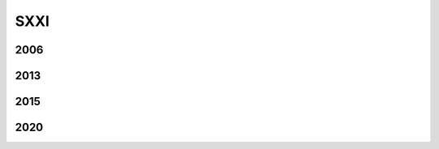 ****
SXXI
****

2006
====

.. image:: SXXI/2006.png
   :width: 500
   
2013
====

.. image:: SXXI/2013.png
   :width: 500

2015
====

.. image:: SXXI/2015.png
   :width: 500

2020
====

.. image:: SXXI/2020.png
   :width: 500


